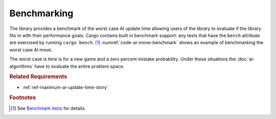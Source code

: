 ############
Benchmarking
############
The library provides a benchmark of the worst case AI update time allowing
users of the library to evaluate if the library fits in with their performance
goals. Cargo contains built in benchmark support: any tests that have the
``bench`` attribute are exercised by running ``cargo bench``. [#rustbenchmark]_
:numref:`code-ai-move-benchmark` shows an example of benchmarking the worst
case AI move.

..  _code-ai-move-benchmark:
..  code-block:: rust
    :caption: Example worst case AI move benchmark.

    #[bench]
    fn worst_case_ai_move_benchmark(b: &mut Bencher) {
        let game = Game::new();
        let mistake_probability = 0.0;
        b.iter(|| AIMove::new(game, mistake_probability));
    }

The worst case is time is for a new game and a zero percent mistake probability.
Under these situations the :doc:`ai-algorithms` have to evaluate the entire
problem space.


..  rubric:: Related Requirements

* :ref:`ref-maximum-ai-update-time-story`


..  rubric:: Footnotes

..  [#rustbenchmark] See `Benchmark tests <https://doc.rust-lang.org/1.7.0/book/benchmark-tests.html>`_ for details.
